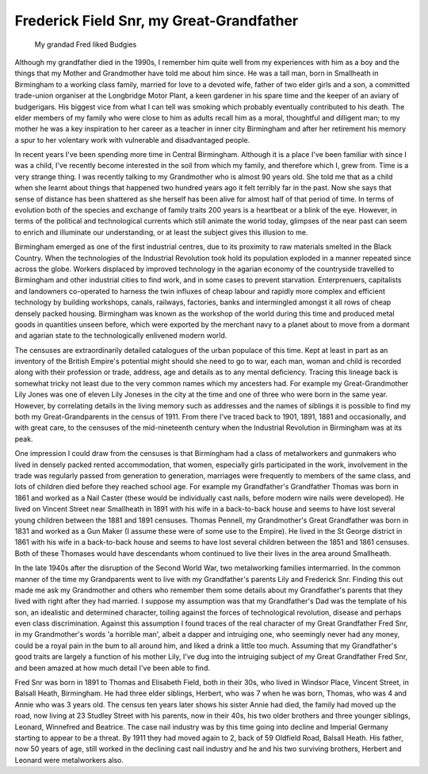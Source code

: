 Frederick Field Snr, my Great-Grandfather
=========================================

.. figure:: budgy.jpg

    My grandad Fred liked Budgies

Although my grandfather died in the 1990s, I remember him quite well from my experiences with him as a boy and the things that my Mother and Grandmother have told me about him since. He was a tall man, born in Smallheath in Birmingham to a working class family, married for love to a devoted wife, father of two elder girls and a son, a committed trade-union organiser at the Longbridge Motor Plant, a keen gardener in his spare time and the keeper of an aviary of budgerigars. His biggest vice from what I can tell was smoking which probably eventually contributed to his death. The elder members of my family who were close to him as adults recall him as a moral, thoughtful and dilligent man; to my mother he was a key inspiration to her career as a teacher in inner city Birmingham and after her retirement his memory a spur to her volentary work with vulnerable and disadvantaged people.

In recent years I've been spending more time in Central Birmingham. Although it is a place I've been familiar with since I was a child, I've recently become interested in the soil from which my family, and therefore which I, grew from. Time is a very strange thing. I was recently talking to my Grandmother who is almost 90 years old. She told me that as a child when she learnt about things that happened two hundred years ago it felt terribly far in the past. Now she says that sense of distance has been shattered as she herself has been alive for almost half of that period of time. In terms of evolution both of the species and exchange of family traits 200 years is a heartbeat or a blink of the eye. However, in terms of the political and technological currents which still animate the world today, glimpses of the near past can seem to enrich and illuminate our understanding, or at least the subject gives this illusion to me.

Birmingham emerged as one of the first industrial centres, due to its proximity to raw materials smelted in the Black Country. When the technologies of the Industrial Revolution took hold its population exploded in a manner repeated since across the globe. Workers displaced by improved technology in the agarian economy of the countryside travelled to Birmingham and other industrial cities to find work, and in some cases to prevent starvation. Enterprenuers, capitalists and landowners co-operated to harness the twin influxes of cheap labour and rapidly more complex and efficient technology by building workshops, canals, railways, factories, banks and intermingled amongst it all rows of cheap densely packed housing. Birmingham was known as the workshop of the world during this time and produced metal goods in quantities unseen before, which were exported by the merchant navy to a planet about to move from a dormant and agarian state to the technologically enlivened modern world.

The censuses are extraordinarily detailed catalogues of the urban populace of this time. Kept at least in part as an inventory of the British Empire's potential might should she need to go to war, each man, woman and child is recorded along with their profession or trade, address, age and details as to any mental deficiency. Tracing this lineage back is somewhat tricky not least due to the very common names which my ancesters had. For example my Great-Grandmother Lily Jones was one of eleven Lily Joneses in the city at the time and one of three who were born in the same year. However, by correlating details in the living memory such as addresses and the names of siblings it is possible to find my both my Great-Grandparents in the census of 1911. From there I've traced back to 1901, 1891, 1881 and occasionally, and with great care, to the censuses of the mid-nineteenth century when the Industrial Revolution in Birmingham was at its peak.

One impression I could draw from the censuses is that Birmingham had a class of metalworkers and gunmakers who lived in densely packed rented accommodation, that women, especially girls participated in the work, involvement in the trade was regularly passed from generation to generation, marriages were frequently to members of the same class, and lots of children died before they reached school age. For example my Grandfather's Grandfather Thomas was born in 1861 and worked as a Nail Caster (these would be individually cast nails, before modern wire nails were developed). He lived on Vincent Street near Smallheath in 1891 with his wife in a back-to-back house and seems to have lost several young children between the 1881 and 1891 censuses. Thomas Pennell, my Grandmother's Great Grandfather was born in 1831 and worked as a Gun Maker (I assume these were of some use to the Empire). He lived in the St George district in 1861 with his wife in a back-to-back house and seems to have lost several children between the 1851 and 1861 censuses. Both of these Thomases would have descendants whom continued to live their lives in the area around Smallheath.

In the late 1940s after the disruption of the Second World War, two metalworking families intermarried. In the common manner of the time my Grandparents went to live with my Grandfather's parents Lily and Frederick Snr. Finding this out made me ask my Grandmother and others who remember them some details about my Grandfather's parents that they lived with right after they had married. I suppose my assumption was that my Grandfather's Dad was the template of his son, an idealistic and determined character, toiling against the forces of technological revolution, disease and perhaps even class discrimination. Against this assumption I found traces of the real character of my Great Grandfather Fred Snr, in my Grandmother's words 'a horrible man', albeit a dapper and intruiging one, who seemingly never had any money, could be a royal pain in the bum to all around him, and liked a drink a little too much. Assuming that my Grandfather's good traits are largely a function of his mother Lily, I've dug into the intruiging subject of my Great Grandfather Fred Snr, and been amazed at how much detail I've been able to find.

Fred Snr was born in 1891 to Thomas and Elisabeth Field, both in their 30s, who lived in Windsor Place, Vincent Street, in Balsall Heath, Birmingham. He had three elder siblings, Herbert, who was 7 when he was born, Thomas, who was 4 and Annie who was 3 years old. The census ten years later shows his sister Annie had died, the family had moved up the road, now living at 23 Studley Street with his parents, now in their 40s, his two older brothers and three younger siblings, Leonard, Winnefred and Beatrice. The case nail industry was by this time going into decline and Imperial Germany starting to appear to be a threat. By 1911 they had moved again to 2, back of 59 Oldfield Road, Balsall Heath. His father, now 50 years of age, still worked in the declining cast nail industry and he and his two surviving brothers, Herbert and Leonard were metalworkers also.




.. author:: default
.. categories:: none
.. tags:: none
.. comments::
